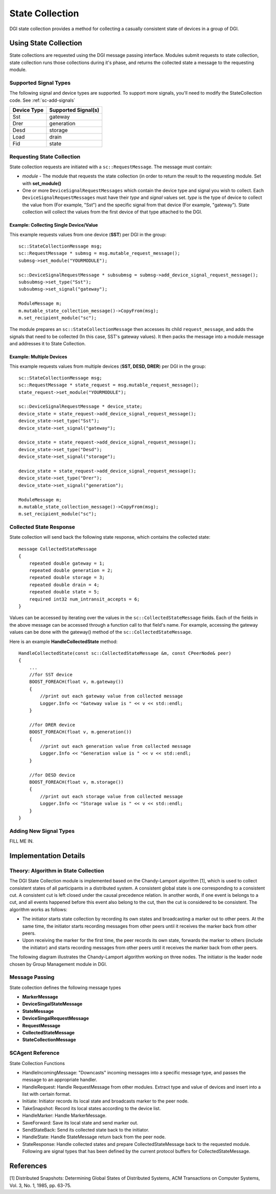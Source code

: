 State Collection
================

DGI state collection provides a method for collecting a casually consistent state of devices in a group of DGI.

Using State Collection
---------------------------

State collections are requested using the DGI message passing interface.
Modules submit requests to state collection, state collection runs those collections during it's phase, and returns the collected state a message to the requesting module.

Supported Signal Types
^^^^^^^^^^^^^^^^^^^^^^

The following signal and device types are supported. To support more signals, you'll need to modify the StateCollection code. See :ref:`sc-add-signals`

=========== ===================
Device Type Supported Signal(s)
=========== ===================
Sst         gateway
Drer        generation
Desd        storage
Load        drain
Fid         state
=========== ===================

Requesting State Collection
^^^^^^^^^^^^^^^^^^^^^^^^^^^

State collection requests are initiated with a ``sc::RequestMessage``.
The message must contain:

* `module` - The module that requests the state collection (in order to return the result to the requesting module. Set with **set_module()**
* One or more ``DeviceSignalRequestMessages`` which contain the device type and signal you wish to collect. Each ``DeviceSignalRequestMessages`` must have their `type` and `signal` values set. `type` is the type of device to collect the value from (For example, "Sst") and the specific signal from that device (For example, "gateway"). State collection will collect the values from the first device of that type attached to the DGI.

Example: Collecting Single Device/Value
"""""""""""""""""""""""""""""""""""""""

This example requests values from one device (**SST**) per DGI in the group::

    sc::StateCollectionMessage msg;
    sc::RequestMessage * submsg = msg.mutable_request_message();
    submsg->set_module("YOURMODULE");
    
    sc::DeviceSignalRequestMessage * subsubmsg = submsg->add_device_signal_request_message();
    subsubmsg->set_type("Sst");
    subsubmsg->set_signal("gateway");

    ModuleMessage m;
    m.mutable_state_collection_message()->CopyFrom(msg);
    m.set_recipient_module("sc");

The module prepares an ``sc::StateCollectionMessage`` then accesses its child ``request_message``, and adds the signals that need to be collected (In this case, SST's gateway values).
It then packs the message into a module message and addresses it to State Collection.

Example: Multiple Devices
"""""""""""""""""""""""""

This example requests values from multiple devices (**SST, DESD, DRER**) per DGI in the group::

    sc::StateCollectionMessage msg;
    sc::RequestMessage * state_request = msg.mutable_request_message();
    state_request->set_module("YOURMODULE");

    sc::DeviceSignalRequestMessage * device_state;
    device_state = state_request->add_device_signal_request_message();
    device_state->set_type("Sst");
    device_state->set_signal("gateway");

    device_state = state_request->add_device_signal_request_message();
    device_state->set_type("Desd");
    device_state->set_signal("storage");

    device_state = state_request->add_device_signal_request_message();
    device_state->set_type("Drer");
    device_state->set_signal("generation");

    ModuleMessage m;
    m.mutable_state_collection_message()->CopyFrom(msg);
    m.set_recipient_module("sc");
    
       
Collected State Response
^^^^^^^^^^^^^^^^^^^^^^^^

State collection will send back the following state response, which contains the collected state::

    message CollectedStateMessage
    {
        repeated double gateway = 1;
        repeated double generation = 2;
        repeated double storage = 3;
        repeated double drain = 4;
        repeated double state = 5;
        required int32 num_intransit_accepts = 6;
    }
    
Values can be accessed by iterating over the values in the ``sc::CollectedStateMessage`` fields.
Each of the fields in the above message can be accessed through a function call to that field's name.
For example, accessing the gateway values can be done with the gateway() method of the ``sc::CollectedStateMessage``.
    
Here is an example **HandleCollectedState** method::

    HandleCollectedState(const sc::CollectedStateMessage &m, const CPeerNode& peer)
    {
        ...
        //for SST device
        BOOST_FOREACH(float v, m.gateway())
        {
            //print out each gateway value from collected message
            Logger.Info << "Gateway value is " << v << std::endl;
        }

        //for DRER device
        BOOST_FOREACH(float v, m.generation())
        {
            //print out each generation value from collected message
            Logger.Info << "Generation value is " << v << std::endl;
        }

        //for DESD device
        BOOST_FOREACH(float v, m.storage())
        {
            //print out each storage value from collected message
            Logger.Info << "Storage value is " << v << std::endl;
        }
    }

.. _sc-add-signals:
    
Adding New Signal Types
^^^^^^^^^^^^^^^^^^^^^^^

FILL ME IN.

Implementation Details
----------------------

Theory: Algorithm in State Collection
^^^^^^^^^^^^^^^^^^^^^^^^^^^^^^^^^^^^^
The DGI State Collection module is implemented based on the Chandy-Lamport algorithm [1], which is used to collect consistent states of all participants in a distributed system. A consistent global state is one corresponding to a consistent cut. A consistent cut is left closed under the causal precedence relation. In another words, if one event is belongs to a cut, and all events happened before this event also belong to the cut, then the cut is considered to be consistent. The algorithm works as follows:

* The initiator starts state collection by recording its own states and broadcasting a marker out to other peers. At the same time, the initiator starts recording messages from other peers until it receives the marker back from other peers.
* Upon receiving the marker for the first time, the peer records its own state, forwards the marker to others (include the initiator) and starts recording messages from other peers until it receives the marker back from other peers.

The following diagram illustrates the Chandy-Lamport algorithm working on three nodes. The initiator is the leader node chosen by Group Management module in DGI. 

.. image:: sc-algorithm.jpg

Message Passing
^^^^^^^^^^^^^^^

State collection defines the following message types

* **MarkerMessage**
* **DeviceSingalStateMessage**
* **StateMessage**
* **DeviceSingalRequestMessage**
* **RequestMessage**
* **CollectedStateMessage** 
* **StateCollectionMessage**

SCAgent Reference
^^^^^^^^^^^^^^^^^^^^^^^^^^

State Collection Functions

* HandleIncomingMessage: "Downcasts" incoming messages into a specific message type, and passes the message to an appropriate handler.
* HandleRequest: Handle RequestMessage from other modules. Extract type and value of devices and insert into a list with certain format.
* Initiate: Initiator records its local state and broadcasts marker to the peer node.
* TakeSnapshot: Record its local states according to the device list.
* HandleMarker: Handle MarkerMessage.
* SaveForward: Save its local state and send marker out.
* SendStateBack: Send its collected state back to the initiator.
* HandleState: Handle StateMessage return back from the peer node.
* StateResponse: Handle collected states and prepare CollectedStateMessage back to the requested module. Following are signal types that has been defined by the current protocol buffers for CollectedStateMessage.

.. doxygenclass:: freedm::broker::sc::SCAgent
    :members:
    :protected-members:
    :private-members:
    
References
----------
[1] Distributed Snapshots: Determining Global States of Distributed Systems, ACM Transactions on Computer Systems, Vol. 3, No. 1, 1985, pp. 63-75.